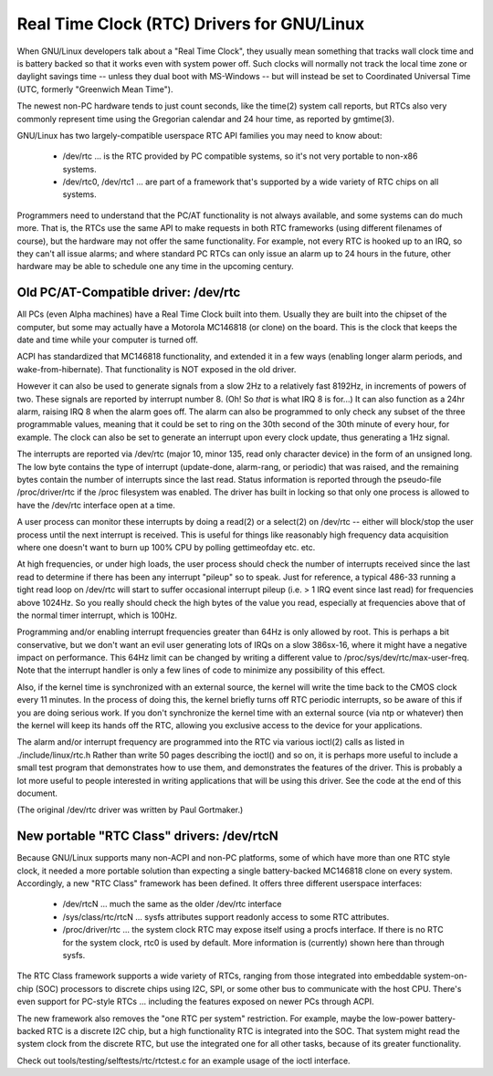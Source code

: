 =======================================
Real Time Clock (RTC) Drivers for GNU/Linux
=======================================

When GNU/Linux developers talk about a "Real Time Clock", they usually mean
something that tracks wall clock time and is battery backed so that it
works even with system power off.  Such clocks will normally not track
the local time zone or daylight savings time -- unless they dual boot
with MS-Windows -- but will instead be set to Coordinated Universal Time
(UTC, formerly "Greenwich Mean Time").

The newest non-PC hardware tends to just count seconds, like the time(2)
system call reports, but RTCs also very commonly represent time using
the Gregorian calendar and 24 hour time, as reported by gmtime(3).

GNU/Linux has two largely-compatible userspace RTC API families you may
need to know about:

    *	/dev/rtc ... is the RTC provided by PC compatible systems,
	so it's not very portable to non-x86 systems.

    *	/dev/rtc0, /dev/rtc1 ... are part of a framework that's
	supported by a wide variety of RTC chips on all systems.

Programmers need to understand that the PC/AT functionality is not
always available, and some systems can do much more.  That is, the
RTCs use the same API to make requests in both RTC frameworks (using
different filenames of course), but the hardware may not offer the
same functionality.  For example, not every RTC is hooked up to an
IRQ, so they can't all issue alarms; and where standard PC RTCs can
only issue an alarm up to 24 hours in the future, other hardware may
be able to schedule one any time in the upcoming century.


Old PC/AT-Compatible driver:  /dev/rtc
--------------------------------------

All PCs (even Alpha machines) have a Real Time Clock built into them.
Usually they are built into the chipset of the computer, but some may
actually have a Motorola MC146818 (or clone) on the board. This is the
clock that keeps the date and time while your computer is turned off.

ACPI has standardized that MC146818 functionality, and extended it in
a few ways (enabling longer alarm periods, and wake-from-hibernate).
That functionality is NOT exposed in the old driver.

However it can also be used to generate signals from a slow 2Hz to a
relatively fast 8192Hz, in increments of powers of two. These signals
are reported by interrupt number 8. (Oh! So *that* is what IRQ 8 is
for...) It can also function as a 24hr alarm, raising IRQ 8 when the
alarm goes off. The alarm can also be programmed to only check any
subset of the three programmable values, meaning that it could be set to
ring on the 30th second of the 30th minute of every hour, for example.
The clock can also be set to generate an interrupt upon every clock
update, thus generating a 1Hz signal.

The interrupts are reported via /dev/rtc (major 10, minor 135, read only
character device) in the form of an unsigned long. The low byte contains
the type of interrupt (update-done, alarm-rang, or periodic) that was
raised, and the remaining bytes contain the number of interrupts since
the last read.  Status information is reported through the pseudo-file
/proc/driver/rtc if the /proc filesystem was enabled.  The driver has
built in locking so that only one process is allowed to have the /dev/rtc
interface open at a time.

A user process can monitor these interrupts by doing a read(2) or a
select(2) on /dev/rtc -- either will block/stop the user process until
the next interrupt is received. This is useful for things like
reasonably high frequency data acquisition where one doesn't want to
burn up 100% CPU by polling gettimeofday etc. etc.

At high frequencies, or under high loads, the user process should check
the number of interrupts received since the last read to determine if
there has been any interrupt "pileup" so to speak. Just for reference, a
typical 486-33 running a tight read loop on /dev/rtc will start to suffer
occasional interrupt pileup (i.e. > 1 IRQ event since last read) for
frequencies above 1024Hz. So you really should check the high bytes
of the value you read, especially at frequencies above that of the
normal timer interrupt, which is 100Hz.

Programming and/or enabling interrupt frequencies greater than 64Hz is
only allowed by root. This is perhaps a bit conservative, but we don't want
an evil user generating lots of IRQs on a slow 386sx-16, where it might have
a negative impact on performance. This 64Hz limit can be changed by writing
a different value to /proc/sys/dev/rtc/max-user-freq. Note that the
interrupt handler is only a few lines of code to minimize any possibility
of this effect.

Also, if the kernel time is synchronized with an external source, the 
kernel will write the time back to the CMOS clock every 11 minutes. In 
the process of doing this, the kernel briefly turns off RTC periodic 
interrupts, so be aware of this if you are doing serious work. If you
don't synchronize the kernel time with an external source (via ntp or
whatever) then the kernel will keep its hands off the RTC, allowing you
exclusive access to the device for your applications.

The alarm and/or interrupt frequency are programmed into the RTC via
various ioctl(2) calls as listed in ./include/linux/rtc.h
Rather than write 50 pages describing the ioctl() and so on, it is
perhaps more useful to include a small test program that demonstrates
how to use them, and demonstrates the features of the driver. This is
probably a lot more useful to people interested in writing applications
that will be using this driver.  See the code at the end of this document.

(The original /dev/rtc driver was written by Paul Gortmaker.)


New portable "RTC Class" drivers:  /dev/rtcN
--------------------------------------------

Because GNU/Linux supports many non-ACPI and non-PC platforms, some of which
have more than one RTC style clock, it needed a more portable solution
than expecting a single battery-backed MC146818 clone on every system.
Accordingly, a new "RTC Class" framework has been defined.  It offers
three different userspace interfaces:

    *	/dev/rtcN ... much the same as the older /dev/rtc interface

    *	/sys/class/rtc/rtcN ... sysfs attributes support readonly
	access to some RTC attributes.

    *	/proc/driver/rtc ... the system clock RTC may expose itself
	using a procfs interface. If there is no RTC for the system clock,
	rtc0 is used by default. More information is (currently) shown
	here than through sysfs.

The RTC Class framework supports a wide variety of RTCs, ranging from those
integrated into embeddable system-on-chip (SOC) processors to discrete chips
using I2C, SPI, or some other bus to communicate with the host CPU.  There's
even support for PC-style RTCs ... including the features exposed on newer PCs
through ACPI.

The new framework also removes the "one RTC per system" restriction.  For
example, maybe the low-power battery-backed RTC is a discrete I2C chip, but
a high functionality RTC is integrated into the SOC.  That system might read
the system clock from the discrete RTC, but use the integrated one for all
other tasks, because of its greater functionality.

Check out tools/testing/selftests/rtc/rtctest.c for an example usage of the
ioctl interface.
